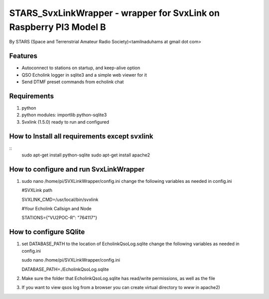 STARS_SvxLinkWrapper - wrapper for SvxLink on Raspberry PI3 Model B
====================================================================
By STARS (Space and Terrenstrial Amateur Radio Society)<tamilnaduhams at gmail dot com>

Features
--------

* Autoconnect to stations on startup, and keep-alive option
* QSO Echolink logger in sqlite3 and a simple web viewer for it
* Send DTMF preset commands from echolink chat

Requirements
------------
1. python
2. python modules:     importlib python-sqlite3
3. Svxlink (1.5.0) ready to run and configured

How to Install all requirements except svxlink
-----------------------------------------------
::
    sudo apt-get install python-sqlite
    sudo apt-get install apache2

How to configure and run SvxLinkWrapper
---------------------------------------
1. sudo nano /home/pi/SVXLinkWrapper/config.ini
   change the following variables as needed in config.ini
   
   #SVXLink path
   
   SVXLINK_CMD=/usr/local/bin/svxlink
   
   #Your Echolink Callsign and Node
   
   STATIONS={"VU2POC-R": "764117"}


How to configure SQlite
-------------------------
1. set DATABASE_PATH to the location of EcholinkQsoLog.sqlite
   change the following variables as needed in config.ini
   
   sudo nano /home/pi/SVXLinkWrapper/config.ini

   DATABASE_PATH=./EcholinkQsoLog.sqlite
   
2. Make sure the folder that EcholinkQsoLog.sqlite has read/write permissions, as well as the file
3. If you want to view qsos log from a browser you can create virtual directory to `www` in apache2)


